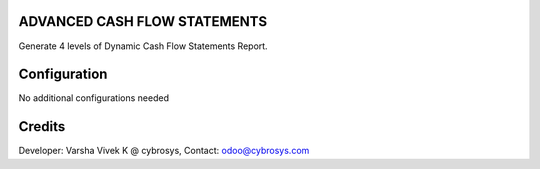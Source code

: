 ADVANCED CASH FLOW STATEMENTS
=============================
Generate 4 levels of Dynamic Cash Flow Statements Report.

Configuration
=============

No additional configurations needed

Credits
=======
Developer: Varsha Vivek K @ cybrosys, Contact: odoo@cybrosys.com
